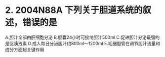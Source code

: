 * 2. 2004N88A 下列关于胆道系统的叙述，错误的是
A.胆汁全部由肝细胞分泌
B.胆囊24小时可接纳胆汁500ml
C.促进胆汁分泌最强的是促胰液素
D.成人每日分泌胆汁约800ml～1200ml
E.毛细胆管在调节胆汁流量和成分方面起关键作用